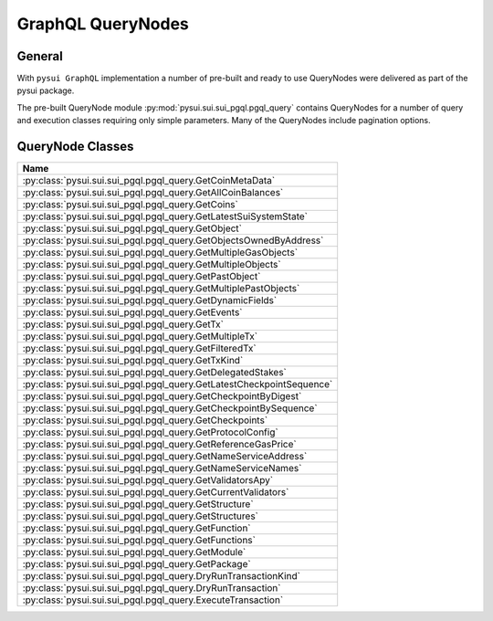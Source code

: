 
GraphQL QueryNodes
===================

General
-------

With ``pysui GraphQL`` implementation a number of pre-built and ready to use QueryNodes were delivered as part
of the pysui package.

The pre-built QueryNode module :py:mod:`pysui.sui.sui_pgql.pgql_query` contains QueryNodes for
a number of query and execution classes requiring only simple parameters. Many of the QueryNodes include
pagination options.


QueryNode Classes
-----------------

+-------------------------------------------------------------------------+
|                                  Name                                   |
+=========================================================================+
| :py:class:`pysui.sui.sui_pgql.pgql_query.GetCoinMetaData`               |
+-------------------------------------------------------------------------+
| :py:class:`pysui.sui.sui_pgql.pgql_query.GetAllCoinBalances`            |
+-------------------------------------------------------------------------+
| :py:class:`pysui.sui.sui_pgql.pgql_query.GetCoins`                      |
+-------------------------------------------------------------------------+
| :py:class:`pysui.sui.sui_pgql.pgql_query.GetLatestSuiSystemState`       |
+-------------------------------------------------------------------------+
| :py:class:`pysui.sui.sui_pgql.pgql_query.GetObject`                     |
+-------------------------------------------------------------------------+
| :py:class:`pysui.sui.sui_pgql.pgql_query.GetObjectsOwnedByAddress`      |
+-------------------------------------------------------------------------+
| :py:class:`pysui.sui.sui_pgql.pgql_query.GetMultipleGasObjects`         |
+-------------------------------------------------------------------------+
| :py:class:`pysui.sui.sui_pgql.pgql_query.GetMultipleObjects`            |
+-------------------------------------------------------------------------+
| :py:class:`pysui.sui.sui_pgql.pgql_query.GetPastObject`                 |
+-------------------------------------------------------------------------+
| :py:class:`pysui.sui.sui_pgql.pgql_query.GetMultiplePastObjects`        |
+-------------------------------------------------------------------------+
| :py:class:`pysui.sui.sui_pgql.pgql_query.GetDynamicFields`              |
+-------------------------------------------------------------------------+
| :py:class:`pysui.sui.sui_pgql.pgql_query.GetEvents`                     |
+-------------------------------------------------------------------------+
| :py:class:`pysui.sui.sui_pgql.pgql_query.GetTx`                         |
+-------------------------------------------------------------------------+
| :py:class:`pysui.sui.sui_pgql.pgql_query.GetMultipleTx`                 |
+-------------------------------------------------------------------------+
| :py:class:`pysui.sui.sui_pgql.pgql_query.GetFilteredTx`                 |
+-------------------------------------------------------------------------+
| :py:class:`pysui.sui.sui_pgql.pgql_query.GetTxKind`                     |
+-------------------------------------------------------------------------+
| :py:class:`pysui.sui.sui_pgql.pgql_query.GetDelegatedStakes`            |
+-------------------------------------------------------------------------+
| :py:class:`pysui.sui.sui_pgql.pgql_query.GetLatestCheckpointSequence`   |
+-------------------------------------------------------------------------+
| :py:class:`pysui.sui.sui_pgql.pgql_query.GetCheckpointByDigest`         |
+-------------------------------------------------------------------------+
| :py:class:`pysui.sui.sui_pgql.pgql_query.GetCheckpointBySequence`       |
+-------------------------------------------------------------------------+
| :py:class:`pysui.sui.sui_pgql.pgql_query.GetCheckpoints`                |
+-------------------------------------------------------------------------+
| :py:class:`pysui.sui.sui_pgql.pgql_query.GetProtocolConfig`             |
+-------------------------------------------------------------------------+
| :py:class:`pysui.sui.sui_pgql.pgql_query.GetReferenceGasPrice`          |
+-------------------------------------------------------------------------+
| :py:class:`pysui.sui.sui_pgql.pgql_query.GetNameServiceAddress`         |
+-------------------------------------------------------------------------+
| :py:class:`pysui.sui.sui_pgql.pgql_query.GetNameServiceNames`           |
+-------------------------------------------------------------------------+
| :py:class:`pysui.sui.sui_pgql.pgql_query.GetValidatorsApy`              |
+-------------------------------------------------------------------------+
| :py:class:`pysui.sui.sui_pgql.pgql_query.GetCurrentValidators`          |
+-------------------------------------------------------------------------+
| :py:class:`pysui.sui.sui_pgql.pgql_query.GetStructure`                  |
+-------------------------------------------------------------------------+
| :py:class:`pysui.sui.sui_pgql.pgql_query.GetStructures`                 |
+-------------------------------------------------------------------------+
| :py:class:`pysui.sui.sui_pgql.pgql_query.GetFunction`                   |
+-------------------------------------------------------------------------+
| :py:class:`pysui.sui.sui_pgql.pgql_query.GetFunctions`                  |
+-------------------------------------------------------------------------+
| :py:class:`pysui.sui.sui_pgql.pgql_query.GetModule`                     |
+-------------------------------------------------------------------------+
| :py:class:`pysui.sui.sui_pgql.pgql_query.GetPackage`                    |
+-------------------------------------------------------------------------+
| :py:class:`pysui.sui.sui_pgql.pgql_query.DryRunTransactionKind`         |
+-------------------------------------------------------------------------+
| :py:class:`pysui.sui.sui_pgql.pgql_query.DryRunTransaction`             |
+-------------------------------------------------------------------------+
| :py:class:`pysui.sui.sui_pgql.pgql_query.ExecuteTransaction`            |
+-------------------------------------------------------------------------+